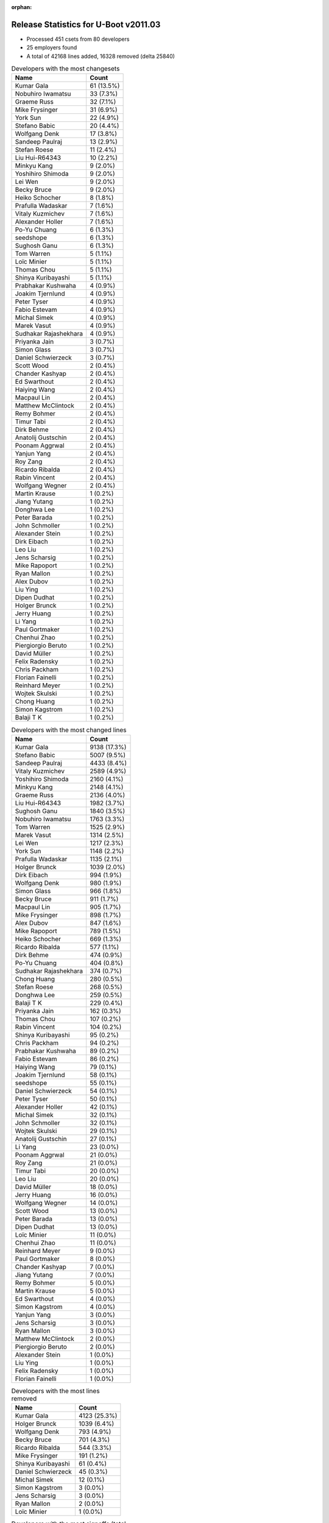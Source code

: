 :orphan:

Release Statistics for U-Boot v2011.03
======================================

* Processed 451 csets from 80 developers
 
* 25 employers found

* A total of 42168 lines added, 16328 removed (delta 25840)

.. table:: Developers with the most changesets
   :widths: auto

   ================================  =====
   Name                              Count
   ================================  =====
   Kumar Gala                        61 (13.5%)
   Nobuhiro Iwamatsu                 33 (7.3%)
   Graeme Russ                       32 (7.1%)
   Mike Frysinger                    31 (6.9%)
   York Sun                          22 (4.9%)
   Stefano Babic                     20 (4.4%)
   Wolfgang Denk                     17 (3.8%)
   Sandeep Paulraj                   13 (2.9%)
   Stefan Roese                      11 (2.4%)
   Liu Hui-R64343                    10 (2.2%)
   Minkyu Kang                       9 (2.0%)
   Yoshihiro Shimoda                 9 (2.0%)
   Lei Wen                           9 (2.0%)
   Becky Bruce                       9 (2.0%)
   Heiko Schocher                    8 (1.8%)
   Prafulla Wadaskar                 7 (1.6%)
   Vitaly Kuzmichev                  7 (1.6%)
   Alexander Holler                  7 (1.6%)
   Po-Yu Chuang                      6 (1.3%)
   seedshope                         6 (1.3%)
   Sughosh Ganu                      6 (1.3%)
   Tom Warren                        5 (1.1%)
   Loïc Minier                       5 (1.1%)
   Thomas Chou                       5 (1.1%)
   Shinya Kuribayashi                5 (1.1%)
   Prabhakar Kushwaha                4 (0.9%)
   Joakim Tjernlund                  4 (0.9%)
   Peter Tyser                       4 (0.9%)
   Fabio Estevam                     4 (0.9%)
   Michal Simek                      4 (0.9%)
   Marek Vasut                       4 (0.9%)
   Sudhakar Rajashekhara             4 (0.9%)
   Priyanka Jain                     3 (0.7%)
   Simon Glass                       3 (0.7%)
   Daniel Schwierzeck                3 (0.7%)
   Scott Wood                        2 (0.4%)
   Chander Kashyap                   2 (0.4%)
   Ed Swarthout                      2 (0.4%)
   Haiying Wang                      2 (0.4%)
   Macpaul Lin                       2 (0.4%)
   Matthew McClintock                2 (0.4%)
   Remy Bohmer                       2 (0.4%)
   Timur Tabi                        2 (0.4%)
   Dirk Behme                        2 (0.4%)
   Anatolij Gustschin                2 (0.4%)
   Poonam Aggrwal                    2 (0.4%)
   Yanjun Yang                       2 (0.4%)
   Roy Zang                          2 (0.4%)
   Ricardo Ribalda                   2 (0.4%)
   Rabin Vincent                     2 (0.4%)
   Wolfgang Wegner                   2 (0.4%)
   Martin Krause                     1 (0.2%)
   Jiang Yutang                      1 (0.2%)
   Donghwa Lee                       1 (0.2%)
   Peter Barada                      1 (0.2%)
   John Schmoller                    1 (0.2%)
   Alexander Stein                   1 (0.2%)
   Dirk Eibach                       1 (0.2%)
   Leo Liu                           1 (0.2%)
   Jens Scharsig                     1 (0.2%)
   Mike Rapoport                     1 (0.2%)
   Ryan Mallon                       1 (0.2%)
   Alex Dubov                        1 (0.2%)
   Liu Ying                          1 (0.2%)
   Dipen Dudhat                      1 (0.2%)
   Holger Brunck                     1 (0.2%)
   Jerry Huang                       1 (0.2%)
   Li Yang                           1 (0.2%)
   Paul Gortmaker                    1 (0.2%)
   Chenhui Zhao                      1 (0.2%)
   Piergiorgio Beruto                1 (0.2%)
   David Müller                      1 (0.2%)
   Felix Radensky                    1 (0.2%)
   Chris Packham                     1 (0.2%)
   Florian Fainelli                  1 (0.2%)
   Reinhard Meyer                    1 (0.2%)
   Wojtek Skulski                    1 (0.2%)
   Chong Huang                       1 (0.2%)
   Simon Kagstrom                    1 (0.2%)
   Balaji T K                        1 (0.2%)
   ================================  =====


.. table:: Developers with the most changed lines
   :widths: auto

   ================================  =====
   Name                              Count
   ================================  =====
   Kumar Gala                        9138 (17.3%)
   Stefano Babic                     5007 (9.5%)
   Sandeep Paulraj                   4433 (8.4%)
   Vitaly Kuzmichev                  2589 (4.9%)
   Yoshihiro Shimoda                 2160 (4.1%)
   Minkyu Kang                       2148 (4.1%)
   Graeme Russ                       2136 (4.0%)
   Liu Hui-R64343                    1982 (3.7%)
   Sughosh Ganu                      1840 (3.5%)
   Nobuhiro Iwamatsu                 1763 (3.3%)
   Tom Warren                        1525 (2.9%)
   Marek Vasut                       1314 (2.5%)
   Lei Wen                           1217 (2.3%)
   York Sun                          1148 (2.2%)
   Prafulla Wadaskar                 1135 (2.1%)
   Holger Brunck                     1039 (2.0%)
   Dirk Eibach                       994 (1.9%)
   Wolfgang Denk                     980 (1.9%)
   Simon Glass                       966 (1.8%)
   Becky Bruce                       911 (1.7%)
   Macpaul Lin                       905 (1.7%)
   Mike Frysinger                    898 (1.7%)
   Alex Dubov                        847 (1.6%)
   Mike Rapoport                     789 (1.5%)
   Heiko Schocher                    669 (1.3%)
   Ricardo Ribalda                   577 (1.1%)
   Dirk Behme                        474 (0.9%)
   Po-Yu Chuang                      404 (0.8%)
   Sudhakar Rajashekhara             374 (0.7%)
   Chong Huang                       280 (0.5%)
   Stefan Roese                      268 (0.5%)
   Donghwa Lee                       259 (0.5%)
   Balaji T K                        229 (0.4%)
   Priyanka Jain                     162 (0.3%)
   Thomas Chou                       107 (0.2%)
   Rabin Vincent                     104 (0.2%)
   Shinya Kuribayashi                95 (0.2%)
   Chris Packham                     94 (0.2%)
   Prabhakar Kushwaha                89 (0.2%)
   Fabio Estevam                     86 (0.2%)
   Haiying Wang                      79 (0.1%)
   Joakim Tjernlund                  58 (0.1%)
   seedshope                         55 (0.1%)
   Daniel Schwierzeck                54 (0.1%)
   Peter Tyser                       50 (0.1%)
   Alexander Holler                  42 (0.1%)
   Michal Simek                      32 (0.1%)
   John Schmoller                    32 (0.1%)
   Wojtek Skulski                    29 (0.1%)
   Anatolij Gustschin                27 (0.1%)
   Li Yang                           23 (0.0%)
   Poonam Aggrwal                    21 (0.0%)
   Roy Zang                          21 (0.0%)
   Timur Tabi                        20 (0.0%)
   Leo Liu                           20 (0.0%)
   David Müller                      18 (0.0%)
   Jerry Huang                       16 (0.0%)
   Wolfgang Wegner                   14 (0.0%)
   Scott Wood                        13 (0.0%)
   Peter Barada                      13 (0.0%)
   Dipen Dudhat                      13 (0.0%)
   Loïc Minier                       11 (0.0%)
   Chenhui Zhao                      11 (0.0%)
   Reinhard Meyer                    9 (0.0%)
   Paul Gortmaker                    8 (0.0%)
   Chander Kashyap                   7 (0.0%)
   Jiang Yutang                      7 (0.0%)
   Remy Bohmer                       5 (0.0%)
   Martin Krause                     5 (0.0%)
   Ed Swarthout                      4 (0.0%)
   Simon Kagstrom                    4 (0.0%)
   Yanjun Yang                       3 (0.0%)
   Jens Scharsig                     3 (0.0%)
   Ryan Mallon                       3 (0.0%)
   Matthew McClintock                2 (0.0%)
   Piergiorgio Beruto                2 (0.0%)
   Alexander Stein                   1 (0.0%)
   Liu Ying                          1 (0.0%)
   Felix Radensky                    1 (0.0%)
   Florian Fainelli                  1 (0.0%)
   ================================  =====


.. table:: Developers with the most lines removed
   :widths: auto

   ================================  =====
   Name                              Count
   ================================  =====
   Kumar Gala                        4123 (25.3%)
   Holger Brunck                     1039 (6.4%)
   Wolfgang Denk                     793 (4.9%)
   Becky Bruce                       701 (4.3%)
   Ricardo Ribalda                   544 (3.3%)
   Mike Frysinger                    191 (1.2%)
   Shinya Kuribayashi                61 (0.4%)
   Daniel Schwierzeck                45 (0.3%)
   Michal Simek                      12 (0.1%)
   Simon Kagstrom                    3 (0.0%)
   Jens Scharsig                     3 (0.0%)
   Ryan Mallon                       2 (0.0%)
   Loïc Minier                       1 (0.0%)
   ================================  =====


.. table:: Developers with the most signoffs (total 157)
   :widths: auto

   ================================  =====
   Name                              Count
   ================================  =====
   Kumar Gala                        55 (35.0%)
   Sandeep Paulraj                   19 (12.1%)
   Minkyu Kang                       9 (5.7%)
   Ben Gardiner                      8 (5.1%)
   Stefan Roese                      8 (5.1%)
   Nobuhiro Iwamatsu                 7 (4.5%)
   Kyungmin Park                     5 (3.2%)
   Scott McNutt                      4 (2.5%)
   Wolfgang Denk                     3 (1.9%)
   Shinya Kuribayashi                3 (1.9%)
   Mahavir Jain                      3 (1.9%)
   Li Yang                           3 (1.9%)
   Mike Frysinger                    2 (1.3%)
   Kim Phillips                      2 (1.3%)
   Prakash PM                        2 (1.3%)
   Scott Wood                        2 (1.3%)
   Chenhui Zhao                      2 (1.3%)
   Sudhakar Rajashekhara             2 (1.3%)
   Tushar Behera                     1 (0.6%)
   Andy Fleming                      1 (0.6%)
   Magnus Lilja                      1 (0.6%)
   Hemant Pedanekar                  1 (0.6%)
   Alagu Sankar                      1 (0.6%)
   Jin Qing                          1 (0.6%)
   David Woodhouse                   1 (0.6%)
   John Linn                         1 (0.6%)
   Haitao Zhang                      1 (0.6%)
   Ricardo Ribalda Delgado           1 (0.6%)
   Ruslan Araslanov                  1 (0.6%)
   Peter Tyser                       1 (0.6%)
   Dipen Dudhat                      1 (0.6%)
   Roy Zang                          1 (0.6%)
   Po-Yu Chuang                      1 (0.6%)
   Dirk Behme                        1 (0.6%)
   Prafulla Wadaskar                 1 (0.6%)
   Stefano Babic                     1 (0.6%)
   ================================  =====


.. table:: Developers with the most reviews (total 2)
   :widths: auto

   ================================  =====
   Name                              Count
   ================================  =====
   Macpaul Lin                       2 (100.0%)
   ================================  =====


.. table:: Developers with the most test credits (total 15)
   :widths: auto

   ================================  =====
   Name                              Count
   ================================  =====
   Paul Gortmaker                    3 (20.0%)
   Macpaul Lin                       2 (13.3%)
   Stefano Babic                     2 (13.3%)
   Alexander Holler                  2 (13.3%)
   Wolfgang Denk                     1 (6.7%)
   Magnus Lilja                      1 (6.7%)
   Peter Tyser                       1 (6.7%)
   Andreas Bießmann                  1 (6.7%)
   Thomas Weber                      1 (6.7%)
   Steve Sakoman                     1 (6.7%)
   ================================  =====


.. table:: Developers who gave the most tested-by credits (total 15)
   :widths: auto

   ================================  =====
   Name                              Count
   ================================  =====
   Alexander Holler                  2 (13.3%)
   Kumar Gala                        2 (13.3%)
   Po-Yu Chuang                      2 (13.3%)
   Stefano Babic                     1 (6.7%)
   Becky Bruce                       1 (6.7%)
   Peter Barada                      1 (6.7%)
   Anatolij Gustschin                1 (6.7%)
   Fabio Estevam                     1 (6.7%)
   Chris Packham                     1 (6.7%)
   Priyanka Jain                     1 (6.7%)
   Balaji T K                        1 (6.7%)
   Liu Hui-R64343                    1 (6.7%)
   ================================  =====


.. table:: Developers with the most report credits (total 3)
   :widths: auto

   ================================  =====
   Name                              Count
   ================================  =====
   Loïc Minier                       1 (33.3%)
   Renaud Barbier                    1 (33.3%)
   John Traill                       1 (33.3%)
   ================================  =====


.. table:: Developers who gave the most report credits (total 3)
   :widths: auto

   ================================  =====
   Name                              Count
   ================================  =====
   Kumar Gala                        2 (66.7%)
   Loïc Minier                       1 (33.3%)
   ================================  =====


.. table:: Top changeset contributors by employer
   :widths: auto

   ================================  =====
   Name                              Count
   ================================  =====
   Freescale                         131 (29.0%)
   (Unknown)                         72 (16.0%)
   DENX Software Engineering         62 (13.7%)
   Graeme Russ                       32 (7.1%)
   Analog Devices                    31 (6.9%)
   Nobuhiro Iwamatsu                 23 (5.1%)
   Renesas Electronics               19 (4.2%)
   Texas Instruments                 18 (4.0%)
   Marvell                           11 (2.4%)
   Samsung                           10 (2.2%)
   Linaro                            7 (1.6%)
   MontaVista                        7 (1.6%)
   Extreme Engineering Solutions     5 (1.1%)
   Transmode Systems                 4 (0.9%)
   Xilinx                            4 (0.9%)
   Google, Inc.                      3 (0.7%)
   ST-Ericsson                       2 (0.4%)
   Dirk Behme                        2 (0.4%)
   Oce Technologies                  2 (0.4%)
   Bluewater Systems                 1 (0.2%)
   CompuLab                          1 (0.2%)
   Wind River                        1 (0.2%)
   Guntermann & Drunck               1 (0.2%)
   Keymile                           1 (0.2%)
   TQ Systems                        1 (0.2%)
   ================================  =====


.. table:: Top lines changed by employer
   :widths: auto

   ================================  =====
   Name                              Count
   ================================  =====
   Freescale                         13745 (26.0%)
   DENX Software Engineering         8265 (15.6%)
   (Unknown)                         8029 (15.2%)
   Texas Instruments                 5036 (9.5%)
   MontaVista                        2589 (4.9%)
   Samsung                           2407 (4.6%)
   Renesas Electronics               2311 (4.4%)
   Graeme Russ                       2136 (4.0%)
   Nobuhiro Iwamatsu                 1612 (3.0%)
   Marvell                           1268 (2.4%)
   Keymile                           1039 (2.0%)
   Guntermann & Drunck               994 (1.9%)
   Google, Inc.                      966 (1.8%)
   Analog Devices                    898 (1.7%)
   CompuLab                          789 (1.5%)
   Dirk Behme                        474 (0.9%)
   ST-Ericsson                       104 (0.2%)
   Extreme Engineering Solutions     82 (0.2%)
   Transmode Systems                 58 (0.1%)
   Xilinx                            32 (0.1%)
   Linaro                            18 (0.0%)
   Wind River                        8 (0.0%)
   Oce Technologies                  5 (0.0%)
   TQ Systems                        5 (0.0%)
   Bluewater Systems                 3 (0.0%)
   ================================  =====


.. table:: Employers with the most signoffs (total 157)
   :widths: auto

   ================================  =====
   Name                              Count
   ================================  =====
   Freescale                         68 (43.3%)
   Texas Instruments                 24 (15.3%)
   (Unknown)                         17 (10.8%)
   Samsung                           14 (8.9%)
   DENX Software Engineering         12 (7.6%)
   Nobuhiro Iwamatsu                 7 (4.5%)
   Marvell                           4 (2.5%)
   Psyent                            4 (2.5%)
   Analog Devices                    2 (1.3%)
   Dirk Behme                        1 (0.6%)
   Extreme Engineering Solutions     1 (0.6%)
   Xilinx                            1 (0.6%)
   Linaro                            1 (0.6%)
   Intel                             1 (0.6%)
   ================================  =====


.. table:: Employers with the most hackers (total 84)
   :widths: auto

   ================================  =====
   Name                              Count
   ================================  =====
   (Unknown)                         29 (34.5%)
   Freescale                         20 (23.8%)
   DENX Software Engineering         6 (7.1%)
   Texas Instruments                 3 (3.6%)
   Samsung                           2 (2.4%)
   Marvell                           2 (2.4%)
   Extreme Engineering Solutions     2 (2.4%)
   Linaro                            2 (2.4%)
   Renesas Electronics               2 (2.4%)
   Nobuhiro Iwamatsu                 1 (1.2%)
   Analog Devices                    1 (1.2%)
   Dirk Behme                        1 (1.2%)
   Xilinx                            1 (1.2%)
   MontaVista                        1 (1.2%)
   Graeme Russ                       1 (1.2%)
   Keymile                           1 (1.2%)
   Guntermann & Drunck               1 (1.2%)
   Google, Inc.                      1 (1.2%)
   CompuLab                          1 (1.2%)
   ST-Ericsson                       1 (1.2%)
   Transmode Systems                 1 (1.2%)
   Wind River                        1 (1.2%)
   Oce Technologies                  1 (1.2%)
   TQ Systems                        1 (1.2%)
   Bluewater Systems                 1 (1.2%)
   ================================  =====
